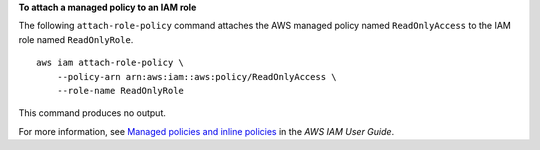 **To attach a managed policy to an IAM role**

The following ``attach-role-policy`` command attaches the AWS managed policy named ``ReadOnlyAccess`` to the IAM role named ``ReadOnlyRole``. ::

    aws iam attach-role-policy \
        --policy-arn arn:aws:iam::aws:policy/ReadOnlyAccess \
        --role-name ReadOnlyRole

This command produces no output.

For more information, see `Managed policies and inline policies <https://docs.aws.amazon.com/IAM/latest/UserGuide/access_policies_managed-vs-inline.html>`__ in the *AWS IAM User Guide*.